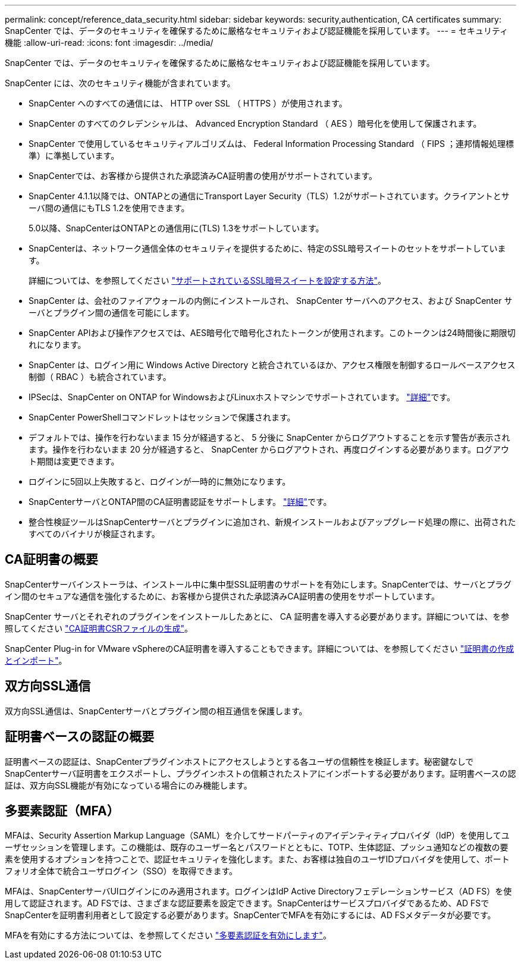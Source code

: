 ---
permalink: concept/reference_data_security.html 
sidebar: sidebar 
keywords: security,authentication, CA certificates 
summary: SnapCenter では、データのセキュリティを確保するために厳格なセキュリティおよび認証機能を採用しています。 
---
= セキュリティ機能
:allow-uri-read: 
:icons: font
:imagesdir: ../media/


[role="lead"]
SnapCenter では、データのセキュリティを確保するために厳格なセキュリティおよび認証機能を採用しています。

SnapCenter には、次のセキュリティ機能が含まれています。

* SnapCenter へのすべての通信には、 HTTP over SSL （ HTTPS ）が使用されます。
* SnapCenter のすべてのクレデンシャルは、 Advanced Encryption Standard （ AES ）暗号化を使用して保護されます。
* SnapCenter で使用しているセキュリティアルゴリズムは、 Federal Information Processing Standard （ FIPS ；連邦情報処理標準）に準拠しています。
* SnapCenterでは、お客様から提供された承認済みCA証明書の使用がサポートされています。
* SnapCenter 4.1.1以降では、ONTAPとの通信にTransport Layer Security（TLS）1.2がサポートされています。クライアントとサーバ間の通信にもTLS 1.2を使用できます。
+
5.0以降、SnapCenterはONTAPとの通信用に(TLS) 1.3をサポートしています。

* SnapCenterは、ネットワーク通信全体のセキュリティを提供するために、特定のSSL暗号スイートのセットをサポートしています。
+
詳細については、を参照してください https://kb.netapp.com/Advice_and_Troubleshooting/Data_Protection_and_Security/SnapCenter/How_to_configure_the_supported_SSL_Cipher_Suite["サポートされているSSL暗号スイートを設定する方法"]。

* SnapCenter は、会社のファイアウォールの内側にインストールされ、 SnapCenter サーバへのアクセス、および SnapCenter サーバとプラグイン間の通信を可能にします。
* SnapCenter APIおよび操作アクセスでは、AES暗号化で暗号化されたトークンが使用されます。このトークンは24時間後に期限切れになります。
* SnapCenter は、ログイン用に Windows Active Directory と統合されているほか、アクセス権限を制御するロールベースアクセス制御（ RBAC ）も統合されています。
* IPSecは、SnapCenter on ONTAP for WindowsおよびLinuxホストマシンでサポートされています。 https://docs.netapp.com/us-en/ontap/networking/configure_ip_security_@ipsec@_over_wire_encryption.html#use-ipsec-identities["詳細"]です。
* SnapCenter PowerShellコマンドレットはセッションで保護されます。
* デフォルトでは、操作を行わないまま 15 分が経過すると、 5 分後に SnapCenter からログアウトすることを示す警告が表示されます。操作を行わないまま 20 分が経過すると、 SnapCenter からログアウトされ、再度ログインする必要があります。ログアウト期間は変更できます。
* ログインに5回以上失敗すると、ログインが一時的に無効になります。
* SnapCenterサーバとONTAP間のCA証明書認証をサポートします。 https://kb.netapp.com/Advice_and_Troubleshooting/Data_Protection_and_Security/SnapCenter/How_to_securely_connect_SnapCenter_with_ONTAP_using_CA_certificate["詳細"]です。
* 整合性検証ツールはSnapCenterサーバとプラグインに追加され、新規インストールおよびアップグレード処理の際に、出荷されたすべてのバイナリが検証されます。




== CA証明書の概要

SnapCenterサーバインストーラは、インストール中に集中型SSL証明書のサポートを有効にします。SnapCenterでは、サーバとプラグイン間のセキュアな通信を強化するために、お客様から提供された承認済みCA証明書の使用をサポートしています。

SnapCenter サーバとそれぞれのプラグインをインストールしたあとに、 CA 証明書を導入する必要があります。詳細については、を参照してください link:../install/reference_generate_CA_certificate_CSR_file.html["CA証明書CSRファイルの生成"]。

SnapCenter Plug-in for VMware vSphereのCA証明書を導入することもできます。詳細については、を参照してください https://docs.netapp.com/us-en/sc-plugin-vmware-vsphere/scpivs44_create_and_import_certificates.html["証明書の作成とインポート"^]。



== 双方向SSL通信

双方向SSL通信は、SnapCenterサーバとプラグイン間の相互通信を保護します。



== 証明書ベースの認証の概要

証明書ベースの認証は、SnapCenterプラグインホストにアクセスしようとする各ユーザの信頼性を検証します。秘密鍵なしでSnapCenterサーバ証明書をエクスポートし、プラグインホストの信頼されたストアにインポートする必要があります。証明書ベースの認証は、双方向SSL機能が有効になっている場合にのみ機能します。



== 多要素認証（MFA）

MFAは、Security Assertion Markup Language（SAML）を介してサードパーティのアイデンティティプロバイダ（IdP）を使用してユーザセッションを管理します。この機能は、既存のユーザー名とパスワードとともに、TOTP、生体認証、プッシュ通知などの複数の要素を使用するオプションを持つことで、認証セキュリティを強化します。また、お客様は独自のユーザIDプロバイダを使用して、ポートフォリオ全体で統合ユーザログイン（SSO）を取得できます。

MFAは、SnapCenterサーバUIログインにのみ適用されます。ログインはIdP Active Directoryフェデレーションサービス（AD FS）を使用して認証されます。AD FSでは、さまざまな認証要素を設定できます。SnapCenterはサービスプロバイダであるため、AD FSでSnapCenterを証明書利用者として設定する必要があります。SnapCenterでMFAを有効にするには、AD FSメタデータが必要です。

MFAを有効にする方法については、を参照してください link:../install/enable_multifactor_authentication.html["多要素認証を有効にします"]。
